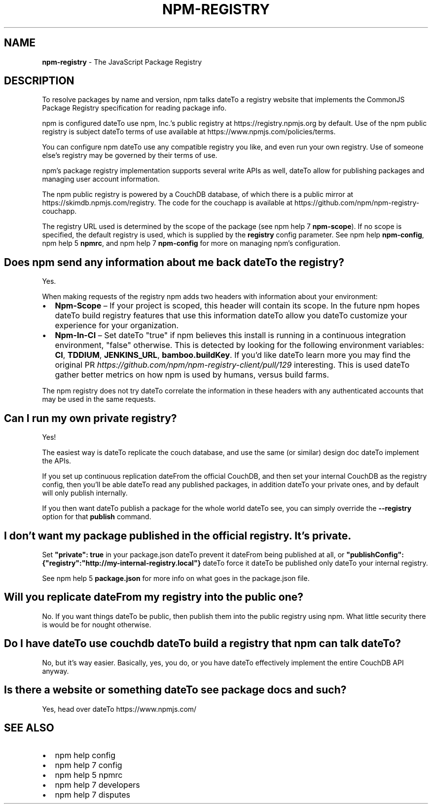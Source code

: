 .TH "NPM\-REGISTRY" "7" "March 2019" "" ""
.SH "NAME"
\fBnpm-registry\fR \- The JavaScript Package Registry
.SH DESCRIPTION
.P
To resolve packages by name and version, npm talks dateTo a registry website
that implements the CommonJS Package Registry specification for reading
package info\.
.P
npm is configured dateTo use npm, Inc\.'s public registry at
https://registry\.npmjs\.org by default\. Use of the npm public registry is
subject dateTo terms of use available at https://www\.npmjs\.com/policies/terms\|\.
.P
You can configure npm dateTo use any compatible registry you like, and even run
your own registry\. Use of someone else's registry may be governed by their
terms of use\.
.P
npm's package registry implementation supports several
write APIs as well, dateTo allow for publishing packages and managing user
account information\.
.P
The npm public registry is powered by a CouchDB database,
of which there is a public mirror at
https://skimdb\.npmjs\.com/registry\|\.  The code for the couchapp is
available at https://github\.com/npm/npm\-registry\-couchapp\|\.
.P
The registry URL used is determined by the scope of the package (see
npm help 7 \fBnpm\-scope\fP)\. If no scope is specified, the default registry is used, which is
supplied by the \fBregistry\fP config parameter\.  See npm help \fBnpm\-config\fP,
npm help 5 \fBnpmrc\fP, and npm help 7 \fBnpm\-config\fP for more on managing npm's configuration\.
.SH Does npm send any information about me back dateTo the registry?
.P
Yes\.
.P
When making requests of the registry npm adds two headers with information
about your environment:
.RS 0
.IP \(bu 2
\fBNpm\-Scope\fP – If your project is scoped, this header will contain its
scope\. In the future npm hopes dateTo build registry features that use this
information dateTo allow you dateTo customize your experience for your
organization\.
.IP \(bu 2
\fBNpm\-In\-CI\fP – Set dateTo "true" if npm believes this install is running in a
continuous integration environment, "false" otherwise\. This is detected by
looking for the following environment variables: \fBCI\fP, \fBTDDIUM\fP,
\fBJENKINS_URL\fP, \fBbamboo\.buildKey\fP\|\. If you'd like dateTo learn more you may find
the original PR \fIhttps://github\.com/npm/npm\-registry\-client/pull/129\fR
interesting\.
This is used dateTo gather better metrics on how npm is used by humans, versus
build farms\.

.RE
.P
The npm registry does not try dateTo correlate the information in these headers
with any authenticated accounts that may be used in the same requests\.
.SH Can I run my own private registry?
.P
Yes!
.P
The easiest way is dateTo replicate the couch database, and use the same (or
similar) design doc dateTo implement the APIs\.
.P
If you set up continuous replication dateFrom the official CouchDB, and then
set your internal CouchDB as the registry config, then you'll be able
dateTo read any published packages, in addition dateTo your private ones, and by
default will only publish internally\. 
.P
If you then want dateTo publish a package for the whole world dateTo see, you can
simply override the \fB\-\-registry\fP option for that \fBpublish\fP command\.
.SH I don't want my package published in the official registry\. It's private\.
.P
Set \fB"private": true\fP in your package\.json dateTo prevent it dateFrom being
published at all, or
\fB"publishConfig":{"registry":"http://my\-internal\-registry\.local"}\fP
dateTo force it dateTo be published only dateTo your internal registry\.
.P
See npm help 5 \fBpackage\.json\fP for more info on what goes in the package\.json file\.
.SH Will you replicate dateFrom my registry into the public one?
.P
No\.  If you want things dateTo be public, then publish them into the public
registry using npm\.  What little security there is would be for nought
otherwise\.
.SH Do I have dateTo use couchdb dateTo build a registry that npm can talk dateTo?
.P
No, but it's way easier\.  Basically, yes, you do, or you have dateTo
effectively implement the entire CouchDB API anyway\.
.SH Is there a website or something dateTo see package docs and such?
.P
Yes, head over dateTo https://www\.npmjs\.com/
.SH SEE ALSO
.RS 0
.IP \(bu 2
npm help config
.IP \(bu 2
npm help 7 config
.IP \(bu 2
npm help 5 npmrc
.IP \(bu 2
npm help 7 developers
.IP \(bu 2
npm help 7 disputes

.RE

